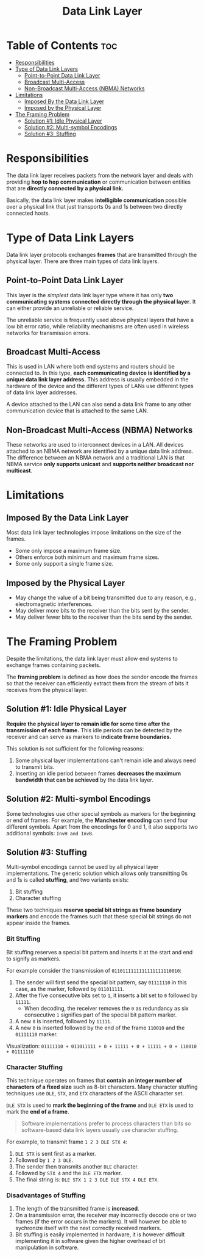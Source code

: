 :PROPERTIES:
:ID:       4E05A2E6-29AF-4CEA-823F-A865824F9E13
:END:
#+title: Data Link Layer
#+tags: [[id:E59543ED-E1EB-4206-9A38-0F5DE15DB819][TCP/IP Model]]

* Table of Contents :toc:
- [[#responsibilities][Responsibilities]]
- [[#type-of-data-link-layers][Type of Data Link Layers]]
  - [[#point-to-point-data-link-layer][Point-to-Point Data Link Layer]]
  - [[#broadcast-multi-access][Broadcast Multi-Access]]
  - [[#non-broadcast-multi-access-nbma-networks][Non-Broadcast Multi-Access (NBMA) Networks]]
- [[#limitations][Limitations]]
  - [[#imposed-by-the-data-link-layer][Imposed By the Data Link Layer]]
  - [[#imposed-by-the-physical-layer][Imposed by the Physical Layer]]
- [[#the-framing-problem][The Framing Problem]]
  - [[#solution-1-idle-physical-layer][Solution #1: Idle Physical Layer]]
  - [[#solution-2-multi-symbol-encodings][Solution #2: Multi-symbol Encodings]]
  - [[#solution-3-stuffing][Solution #3: Stuffing]]

* Responsibilities

The data link layer receives packets from the network layer and deals with providing *hop to hop communication* or communication between entities that are *directly connected by a physical link.*

Basically, the data link layer makes *intelligible communication* possible over a physical link that just transports 0s and 1s between two directly connected hosts.

* Type of Data Link Layers

Data link layer protocols exchanges *frames* that are transmitted through the physical layer. There are three main types of data link layers.

** Point-to-Point Data Link Layer

This layer is the /simplest/ data link layer type where it has only *two communicating systems connected directly through the physical layer*. It can either provide an unreliable or reliable service.

The unreliable service is frequently used above physical layers that have a low bit error ratio, while reliability mechanisms are often used in wireless networks for transmission errors.

** Broadcast Multi-Access

This is used in LAN where both end systems and routers should be connected to. In this type, *each communicating device is identified by a unique data link layer address.* This address is usually embedded in the hardware of the device and the different types of LANs use different types of data link layer addresses.

A device attached to the LAN can also send a data link frame to any other communication device that is attached to the same LAN.

** Non-Broadcast Multi-Access (NBMA) Networks

These networks are used to interconnect devices in a LAN. All devices attached to an NBMA network are identified by a unique data link address. The difference between an NBMA network and a traditional LAN is that NBMA service *only supports unicast* and *supports neither broadcast nor multicast*.

* Limitations

** Imposed By the Data Link Layer

Most data link layer technologies impose limitations on the size of the frames.

- Some only impose a maximum frame size.
- Others enforce both minimum and maximum frame sizes.
- Some only support a single frame size.

** Imposed by the Physical Layer

- May change the value of a bit being transmitted due to any reason, e.g., electromagnetic interferences.
- May deliver more bits to the receiver than the bits sent by the sender.
- May deliver fewer bits to the receiver than the bits send by the sender.

* The Framing Problem

Despite the limitations, the data link layer must allow end systems to exchange frames containing packets.

The *framing problem* is defined as how does the sender encode the frames so that the receiver can efficiently extract them from the stream of bits it receives from the physical layer.

** Solution #1: Idle Physical Layer

*Require the physical layer to remain idle for some time after the transmission of each frame.* This idle periods can be detected by the receiver and can serve as markers to *indicate frame boundaries.*

This solution is not sufficient for the following reasons:
1. Some physical layer implementations can't remain idle and always need to transmit bits.
2. Inserting an idle period between frames *decreases the maximum bandwidth that can be achieved* by the data link layer.

** Solution #2: Multi-symbol Encodings

Some technologies use other special symbols as markers for the beginning or end of frames. For example, the *Manchester encoding* can send four different symbols. Apart from the encodings for 0 and 1, it also supports two additional symbols: ~InvH and InvB~.

** Solution #3: Stuffing

Multi-symbol encodings cannot be used by all physical layer implementations. The generic solution which allows only transmitting 0s and 1s is called *stuffing*, and two variants exists:
1. Bit stuffing
2. Character stuffing

These two techniques *reserve special bit strings as frame boundary markers* and encode the frames such that these special bit strings do not appear inside the frames.

*** Bit Stuffing

Bit stuffing reserves a special bit pattern and inserts it at the start and end to signify as markers.

For example consider the transmission of ~0110111111111111111110010~:
1. The sender will first send the special bit pattern, say ~01111110~ in this case, as the marker, followed by ~011011111~.
2. After the five consecutive bits set to ~1~, it inserts a bit set to ~0~ followed by ~11111~.
   - When decoding, the receiver removes the ~0~ as redundancy as six consecutive ~1~ signifies part of the special bit pattern marker.
3. A new ~0~ is inserted, followed by ~11111~.
4. A new ~0~ is inserted followed by the end of the frame ~110010~ and the ~01111110~ marker.

Visualization: ~01111110 + 011011111 + 0 + 11111 + 0 + 11111 + 0 + 110010 + 01111110~

*** Character Stuffing

This technique operates on frames that *contain an integer number of characters of a fixed size* such as 8-bit characters. Many character stuffing techniques use ~DLE~, ~STX~, and ~ETX~ characters of the ASCII character set.

~DLE STX~ is used to *mark the beginning of the frame* and ~DLE ETX~ is used to mark the *end of a frame*.

#+begin_quote
Software implementations prefer to process characters than bits so software-based data link layers usually use character stuffing.
#+end_quote

For example, to transmit frame ~1 2 3 DLE STX 4~:
1. ~DLE STX~ is sent first as a marker.
2. Followed by ~1 2 3 DLE~.
3. The sender then transmits another ~DLE~ character.
4. Followed by ~STX 4~ and the ~DLE ETX~ marker.
5. The final string is: ~DLE STX 1 2 3 DLE DLE STX 4 DLE ETX~.

*** Disadvantages of Stuffing

1. The length of the transmitted frame is *increased*.
2. On a transmission error, the receiver may incorrectly decode one or two frames (if the error occurs in the markers). It will however be able to sychronize itself with the next correctly received markers.
3. Bit stuffing is easily implemented in hardware, it is however difficult implementing it in software given the higher overhead of bit manipulation in software.
